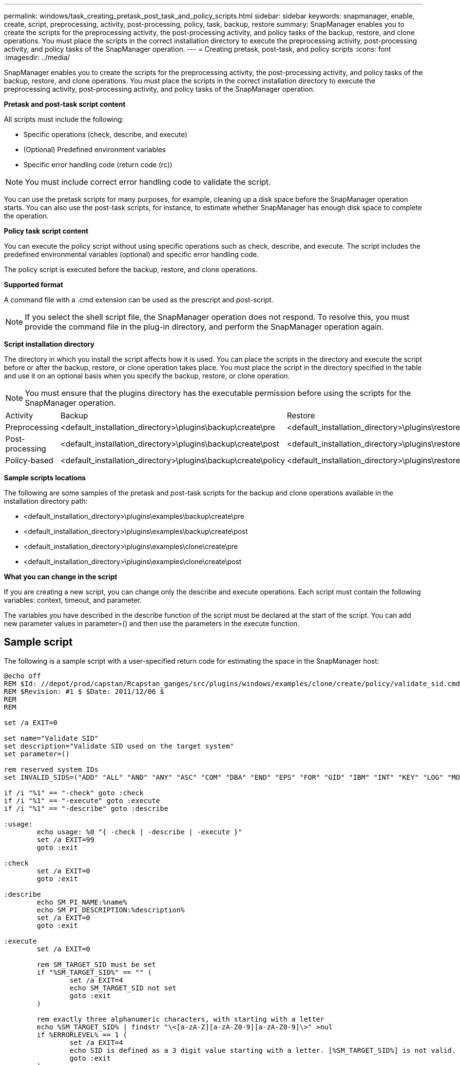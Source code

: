 ---
permalink: windows/task_creating_pretask_post_task_and_policy_scripts.html
sidebar: sidebar
keywords: snapmanager, enable, create, script, preprocessing, activity, post-processing, policy, task, backup, restore
summary: SnapManager enables you to create the scripts for the preprocessing activity, the post-processing activity, and policy tasks of the backup, restore, and clone operations. You must place the scripts in the correct installation directory to execute the preprocessing activity, post-processing activity, and policy tasks of the SnapManager operation.
---
= Creating pretask, post-task, and policy scripts
:icons: font
:imagesdir: ../media/

[.lead]
SnapManager enables you to create the scripts for the preprocessing activity, the post-processing activity, and policy tasks of the backup, restore, and clone operations. You must place the scripts in the correct installation directory to execute the preprocessing activity, post-processing activity, and policy tasks of the SnapManager operation.

*Pretask and post-task script content*

All scripts must include the following:

* Specific operations (check, describe, and execute)
* (Optional) Predefined environment variables
* Specific error handling code (return code (rc))

NOTE: You must include correct error handling code to validate the script.

You can use the pretask scripts for many purposes, for example, cleaning up a disk space before the SnapManager operation starts. You can also use the post-task scripts, for instance, to estimate whether SnapManager has enough disk space to complete the operation.

*Policy task script content*

You can execute the policy script without using specific operations such as check, describe, and execute. The script includes the predefined environmental variables (optional) and specific error handling code.

The policy script is executed before the backup, restore, and clone operations.

*Supported format*

A command file with a .cmd extension can be used as the prescript and post-script.

NOTE: If you select the shell script file, the SnapManager operation does not respond. To resolve this, you must provide the command file in the plug-in directory, and perform the SnapManager operation again.

*Script installation directory*

The directory in which you install the script affects how it is used. You can place the scripts in the directory and execute the script before or after the backup, restore, or clone operation takes place. You must place the script in the directory specified in the table and use it on an optional basis when you specify the backup, restore, or clone operation.

NOTE: You must ensure that the plugins directory has the executable permission before using the scripts for the SnapManager operation.

|===
| Activity| Backup| Restore| Clone
a|
Preprocessing
a|
<default_installation_directory>\plugins\backup\create\pre
a|
<default_installation_directory>\plugins\restore\create\pre
a|
<default_installation_directory>\plugins\clone\create\pre
a|
Post-processing
a|
<default_installation_directory>\plugins\backup\create\post
a|
<default_installation_directory>\plugins\restore\create\post
a|
<default_installation_directory>\plugins\clone\create\post
a|
Policy-based
a|
<default_installation_directory>\plugins\backup\create\policy
a|
<default_installation_directory>\plugins\restore\create\policy
a|
<default_installation_directory>\plugins\clone\create\policy
|===
*Sample scripts locations*

The following are some samples of the pretask and post-task scripts for the backup and clone operations available in the installation directory path:

* <default_installation_directory>\plugins\examples\backup\create\pre
* <default_installation_directory>\plugins\examples\backup\create\post
* <default_installation_directory>\plugins\examples\clone\create\pre
* <default_installation_directory>\plugins\examples\clone\create\post

*What you can change in the script*

If you are creating a new script, you can change only the describe and execute operations. Each script must contain the following variables: context, timeout, and parameter.

The variables you have described in the describe function of the script must be declared at the start of the script. You can add new parameter values in parameter=() and then use the parameters in the execute function.

== Sample script

The following is a sample script with a user-specified return code for estimating the space in the SnapManager host:

----
@echo off
REM $Id: //depot/prod/capstan/Rcapstan_ganges/src/plugins/windows/examples/clone/create/policy/validate_sid.cmd#1 $
REM $Revision: #1 $ $Date: 2011/12/06 $
REM
REM

set /a EXIT=0

set name="Validate SID"
set description="Validate SID used on the target system"
set parameter=()

rem reserved system IDs
set INVALID_SIDS=("ADD" "ALL" "AND" "ANY" "ASC" "COM" "DBA" "END" "EPS" "FOR" "GID" "IBM" "INT" "KEY" "LOG" "MON" "NIX" "NOT" "OFF" "OMS" "RAW" "ROW" "SAP" "SET" "SGA" "SHG" "SID" "SQL" "SYS" "TMP" "UID" "USR" "VAR")

if /i "%1" == "-check" goto :check
if /i "%1" == "-execute" goto :execute
if /i "%1" == "-describe" goto :describe

:usage:
	echo usage: %0 "{ -check | -describe | -execute }"
	set /a EXIT=99
	goto :exit

:check
	set /a EXIT=0
	goto :exit

:describe
	echo SM_PI_NAME:%name%
	echo SM_PI_DESCRIPTION:%description%
	set /a EXIT=0
	goto :exit

:execute
	set /a EXIT=0

	rem SM_TARGET_SID must be set
	if "%SM_TARGET_SID%" == "" (
		set /a EXIT=4
		echo SM_TARGET_SID not set
		goto :exit
	)

	rem exactly three alphanumeric characters, with starting with a letter
	echo %SM_TARGET_SID% | findstr "\<[a-zA-Z][a-zA-Z0-9][a-zA-Z0-9]\>" >nul
	if %ERRORLEVEL% == 1 (
		set /a EXIT=4
		echo SID is defined as a 3 digit value starting with a letter. [%SM_TARGET_SID%] is not valid.
		goto :exit
	)

	rem not a SAP reserved SID
	echo %INVALID_SIDS% | findstr /i \"%SM_TARGET_SID%\" >nul
	if %ERRORLEVEL% == 0 (
		set /a EXIT=4
		echo SID [%SM_TARGET_SID%] is reserved by SAP
		goto :exit
	)

	goto :exit



:exit
	echo Command complete.
	exit /b %EXIT%
----
